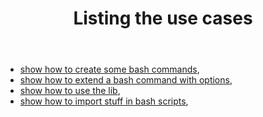 #+TITLE: Listing the use cases
#+language: en
#+EXPORT_FILE_NAME: ../../doc/use_cases/index.md

#+BEGIN_SRC elisp :exports none :results none
  (org-md-export-to-markdown)
#+END_SRC

- [[file:bash_command.org][show how to create some bash commands]],
- [[file:bash_command_use_option.org][show how to extend a bash command with options]],
- [[file:lib.org][show how to use the lib]],
- [[file:bash_command_import.org][show how to import stuff in bash scripts]],
